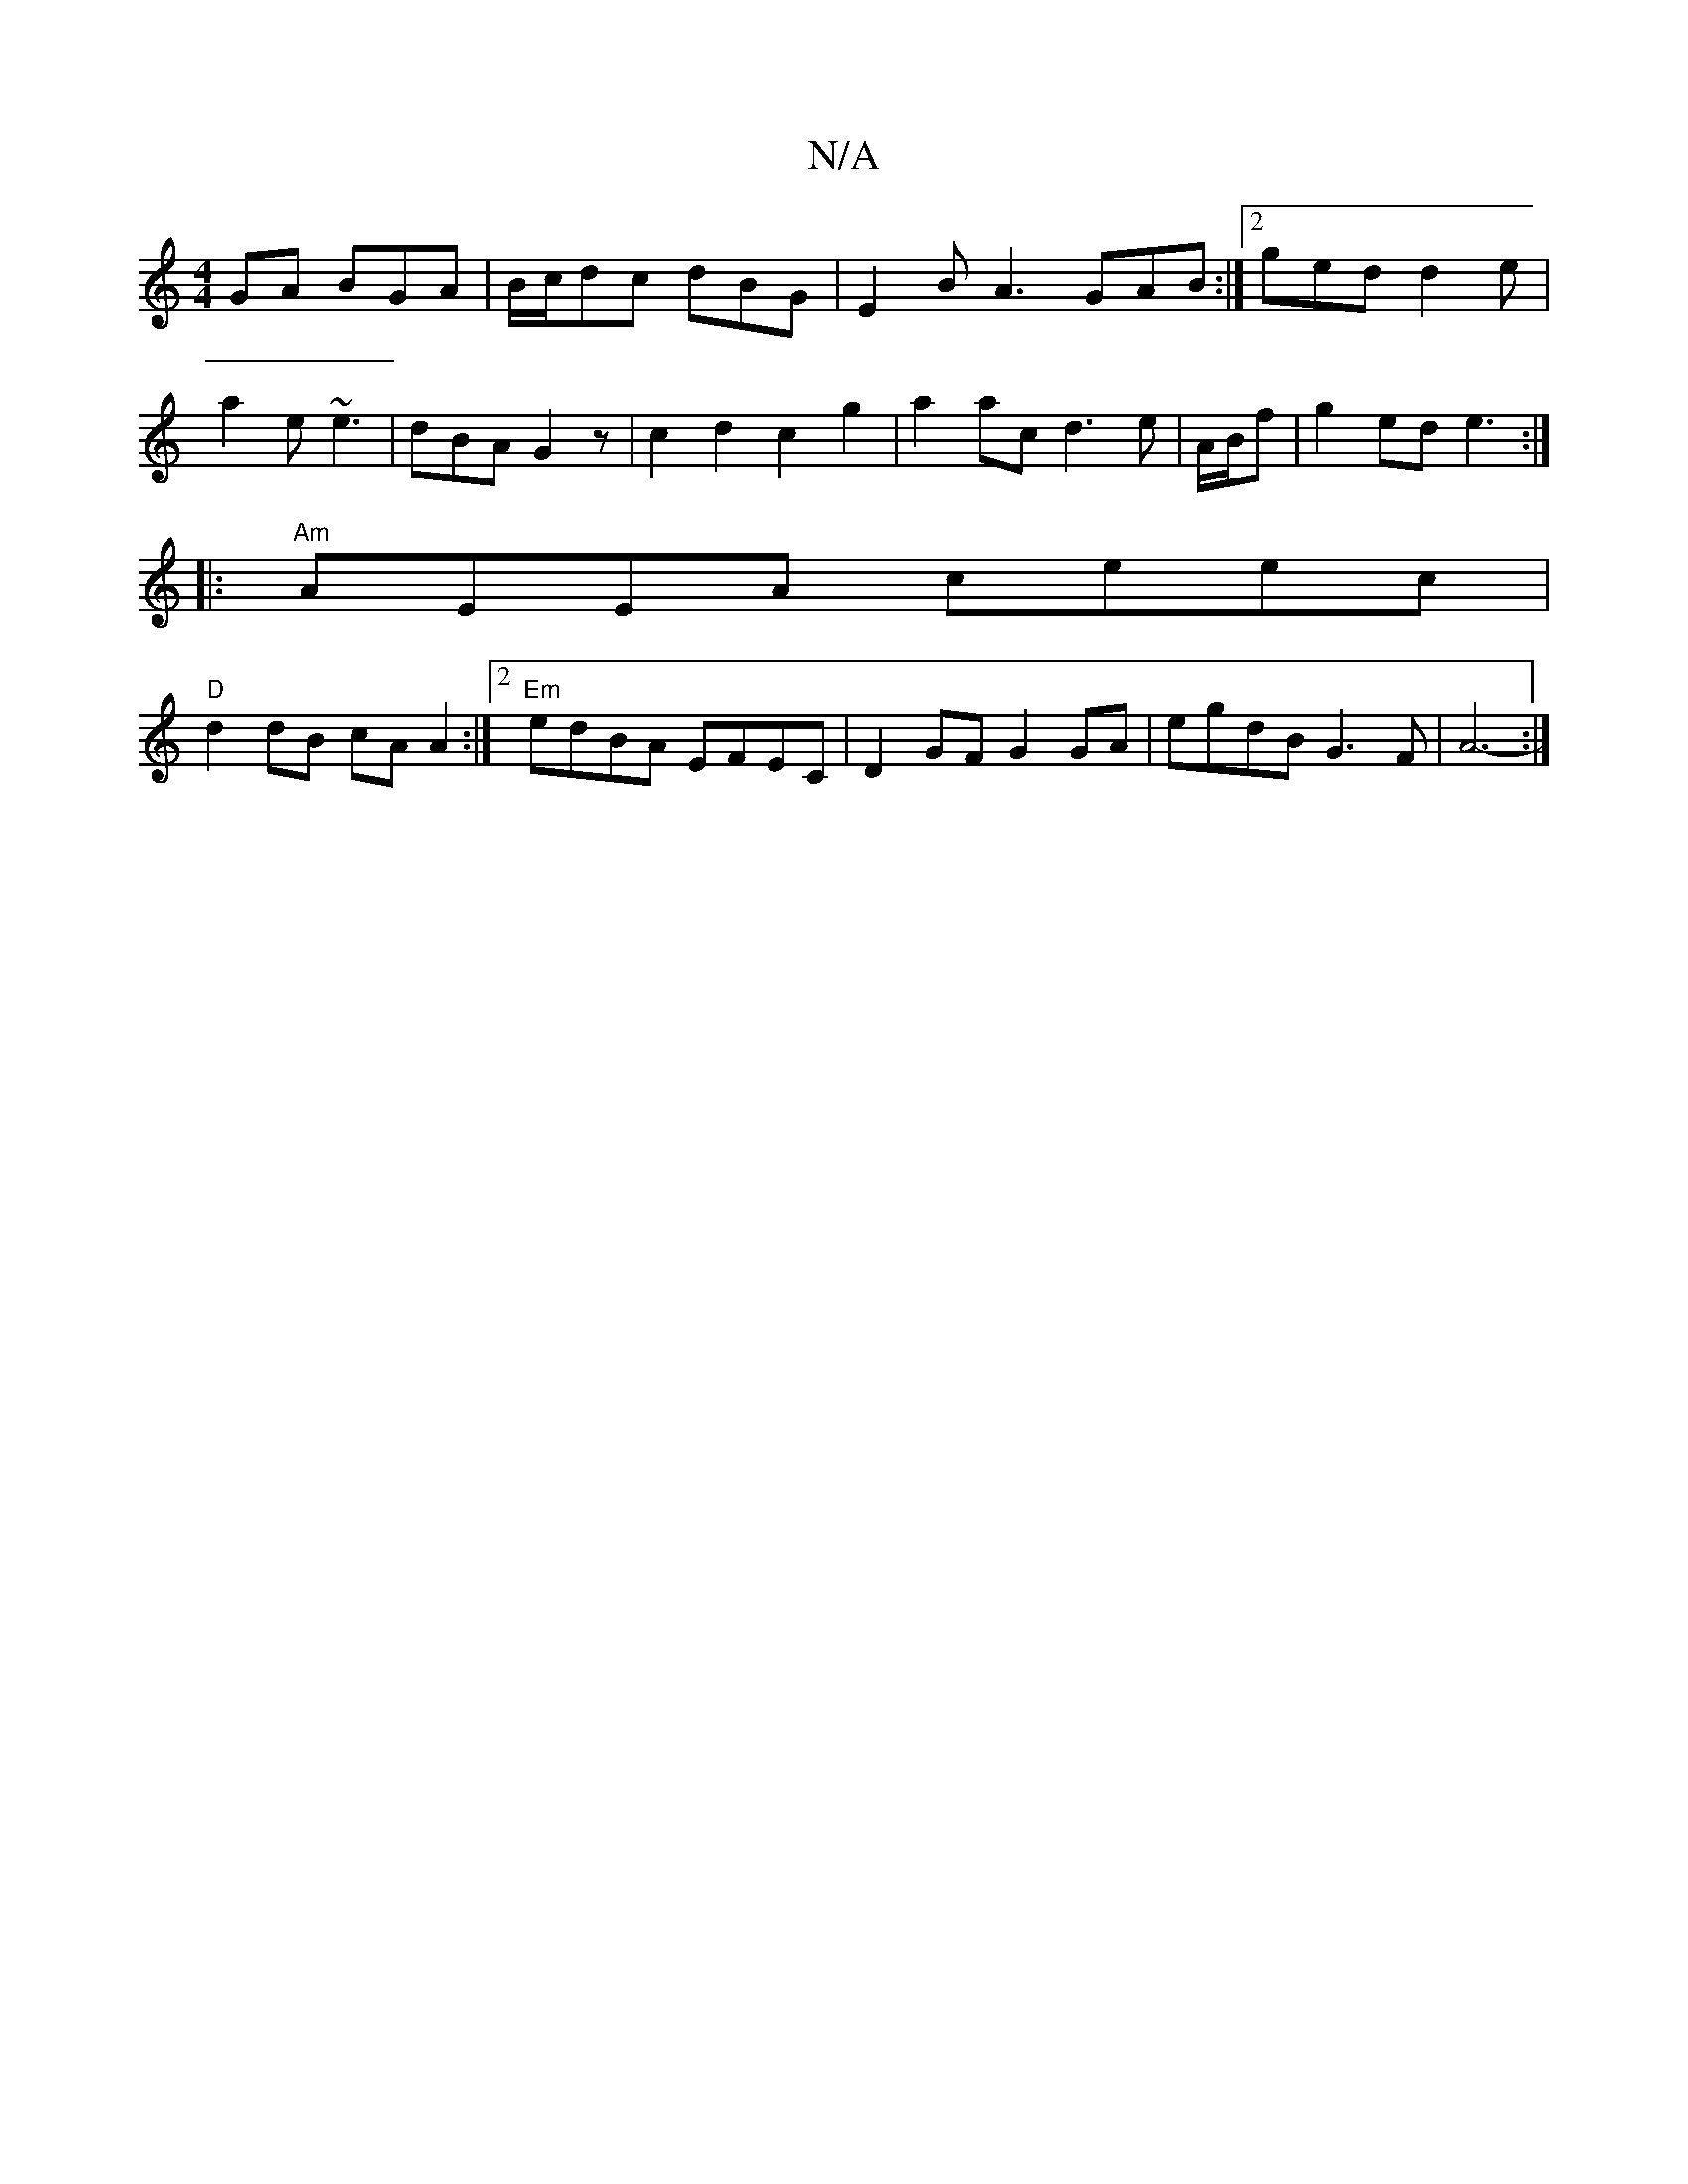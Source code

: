X:1
T:N/A
M:4/4
R:N/A
K:Cmajor
GA BGA|B/c/dc dBG|E2 B A3 GAB :|2 ged d2e |
a2e ~e3 | dBA G2 z | c2 d2 c2 g2 | a2 ac d3 e|A/B/f|g2ed e3:|
|:"Am" AEEA ceec |
"D"d2 dB cA A2 :|2 "Em"edBA EFEC | D2GF G2 GA | egdB G3 F | A6- :|

| d2 d2